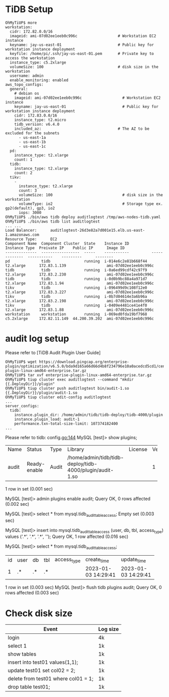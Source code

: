 * TiDB Setup
  #+BEGIN_SRC
OhMyTiUP$ more 
workstation:
  cidr: 172.82.0.0/16
  imageid: ami-07d02ee1eeb0c996c                  # Workstation EC2 instance
  keyname: jay-us-east-01                         # Public key for workstation instance deployment
  keyfile: /home/pi/.ssh/jay-us-east-01.pem       # Private key to access the workstation
  instance_type: c5.2xlarge
  volumeSize: 100                                 # disk size in the workstation
  username: admin
  enable_monitoring: enabled
aws_topo_configs:
  general:
    # debian os
    imageid: ami-07d02ee1eeb0c996c                  # Workstation EC2 instance
    keyname: jay-us-east-01                         # Public key for workstation instance deployment
    cidr: 172.83.0.0/16
    instance_type: t2.micro
    tidb_version: v6.4.0
    included_az:                                  # The AZ to be excluded for the subnets
      - us-east-1a
      - us-east-1b
      - us-east-1c
  pd:
    instance_type: t2.xlarge
    count: 1
  tidb:
    instance_type: t2.xlarge
    count: 2
  tikv:
    -
      instance_type: t2.xlarge
      count: 3
      volumeSize: 100                               # disk size in the workstation
      volumeType: io2                               # Storage type ex. gp2(default), gp3, io2
      iops: 3000
OhMyTiUP$ ./bin/aws tidb deploy auditlogtest /tmp/aws-nodes-tidb.yaml
OhMyTiUP$ ./bin/aws tidb list auditlogtest
... ...
Load Balancer:      auditlogtest-26d3e82a7d001e15.elb.us-east-1.amazonaws.com
Resource Type:      EC2
Component Name  Component Cluster  State    Instance ID          Instance Type  Preivate IP    Public IP      Image ID
--------------  -----------------  -----    -----------          -------------  -----------    ---------      --------
pd              tidb               running  i-014e6c2e81b668f44  t2.xlarge      172.83.1.139                  ami-07d02ee1eeb0c996c
tidb            tidb               running  i-0a6ed99cdf42c97f9  t2.xlarge      172.83.2.230                  ami-07d02ee1eeb0c996c
tidb            tidb               running  i-0d0b9bc88a4a971d7  t2.xlarge      172.83.1.94                   ami-07d02ee1eeb0c996c
tikv            tidb               running  i-096499d9c108f12e0  t2.xlarge      172.83.3.227                  ami-07d02ee1eeb0c996c
tikv            tidb               running  i-0b7d04614e3a6b96a  t2.xlarge      172.83.2.198                  ami-07d02ee1eeb0c996c
tikv            tidb               running  i-0409e4481ce41e4f0  t2.xlarge      172.83.1.88                   ami-07d02ee1eeb0c996c
workstation     workstation        running  i-069ed0fda19bf7968  c5.2xlarge     172.82.11.149  44.200.39.202  ami-07d02ee1eeb0c996c
  #+END_SRC
* audit log setup
Please refer to [TiDB Audit Plugin User Guide]
#+BEGIN_SRC
OhMyTiUP$ wget https://download.pingcap.org/enterprise-plugin/optimization/v6.5.0/bda9d165a66d66d4b8f234796e10a0acedcd5cd1/centos7/enterprise-plugin-linux-amd64-enterprise.tar.gz
OhMyTiUP$ tar xvf enterprise-plugin-linux-amd64-enterprise.tar.gz
OhMyTiUP$ tiup cluster exec auditlogtest --command "mkdir {{.DeployDir}}/plugin"
OhMyTiUP$ tiup cluster push auditlogtest bin/audit-1.so {{.DeployDir}}/plugin/audit-1.so
OhMyTiUP$ tiup cluster edit-config auditlogtest
...
server_configs:
  tidb:
    instance.plugin_dir: /home/admin/tidb/tidb-deploy/tidb-4000/plugin
    instance.plugin_load: audit-1
    performance.txn-total-size-limit: 107374182400
...
#+END_SRC
Please refer to tidb: config.go:144
MySQL [test]> show plugins;
+-------+--------------+-------+----------------------------------------------------------+---------+---------+
| Name  | Status       | Type  | Library                                                  | License | Version |
+-------+--------------+-------+----------------------------------------------------------+---------+---------+
| audit | Ready-enable | Audit | /home/admin/tidb/tidb-deploy/tidb-4000/plugin/audit-1.so |         | 1       |
+-------+--------------+-------+----------------------------------------------------------+---------+---------+
1 row in set (0.001 sec)

MySQL [test]> admin plugins enable audit;
Query OK, 0 rows affected (0.002 sec)

MySQL [test]> select * from mysql.tidb_audit_table_access; 
Empty set (0.003 sec)

MySQL [test]> insert into mysql.tidb_audit_table_access (user, db, tbl, access_type) values ('.*', '.*', '.*', '');
Query OK, 1 row affected (0.016 sec)

MySQL [test]> select * from mysql.tidb_audit_table_access; 
+----+------+----+-----+-------------+---------------------+---------------------+
| id | user | db | tbl | access_type | create_time         | update_time         |
+----+------+----+-----+-------------+---------------------+---------------------+
|  1 | .*   | .* | .*  |             | 2023-01-03 14:29:41 | 2023-01-03 14:29:41 |
+----+------+----+-----+-------------+---------------------+---------------------+
1 row in set (0.003 sec)
MySQL [test]> flush tidb plugins audit;
Query OK, 0 rows affected (0.003 sec)
* Check disk size
      | Event                               | Log size |
      |-------------------------------------+----------|
      | login                               | 4k       |
      | select 1                            | 1k       |
      | show tables                         | 1k       |
      | insert into test01 values(1,1);     | 1k       |
      | update test01 set col02 = 2;        | 1k       |
      | delete from test01 where col01 = 1; | 1k       |
      | drop table test01;                  | 1k       |
